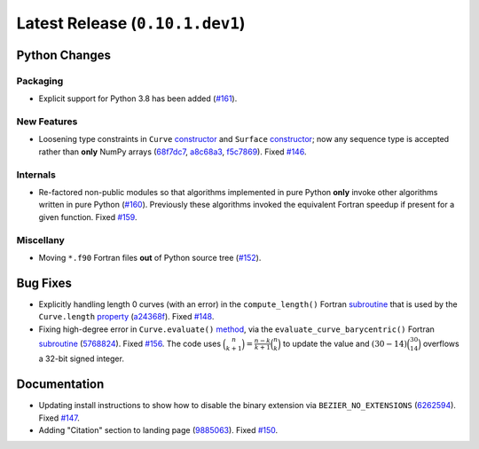 Latest Release (``0.10.1.dev1``)
================================

|pypi| |docs|

Python Changes
--------------

Packaging
~~~~~~~~~

-  Explicit support for Python 3.8 has been added
   (`#161 <https://github.com/dhermes/bezier/issues/161>`__).

New Features
~~~~~~~~~~~~

-  Loosening type constraints in ``Curve``
   `constructor <https://bezier.readthedocs.io/en/latest/python/reference/bezier.curve.html#bezier.curve.Curve>`__
   and ``Surface``
   `constructor <https://bezier.readthedocs.io/en/latest/python/reference/bezier.surface.html#bezier.surface.Surface>`__;
   now any sequence type is accepted rather than **only** NumPy arrays
   (`68f7dc7 <https://github.com/dhermes/bezier/commit/68f7dc7c1f26bb678d09b4221fd917531fb79860>`__,
   `a8c68a3 <https://github.com/dhermes/bezier/commit/a8c68a3368a1edf90cd76cd6ff77ab698b6c3907>`__,
   `f5c7869 <https://github.com/dhermes/bezier/commit/f5c7869e86b196aca3db272a2e85413357864bc7>`__).
   Fixed `#146 <https://github.com/dhermes/bezier/issues/146>`__.

Internals
~~~~~~~~~

-  Re-factored non-public modules so that algorithms implemented in pure Python
   **only** invoke other algorithms written in pure Python
   (`#160 <https://github.com/dhermes/bezier/pull/160>`__). Previously
   these algorithms invoked the equivalent Fortran speedup if present for a
   given function. Fixed
   `#159 <https://github.com/dhermes/bezier/issues/159>`__.

Miscellany
~~~~~~~~~~

-  Moving ``*.f90`` Fortran files **out** of Python source tree
   (`#152 <https://github.com/dhermes/bezier/pull/152>`__).

Bug Fixes
---------

-  Explicitly handling length 0 curves (with an error) in the
   ``compute_length()`` Fortran
   `subroutine <https://bezier.readthedocs.io/en/latest/abi/curve.html#c.compute_length>`__
   that is used by the ``Curve.length``
   `property <https://bezier.readthedocs.io/en/latest/python/reference/bezier.curve.html#bezier.curve.Curve.length>`__
   (`a24368f <https://github.com/dhermes/bezier/commit/a24368fc690b2c6d6a676b9d569f25b5919c400d>`__).
   Fixed `#148 <https://github.com/dhermes/bezier/issues/148>`__.
-  Fixing high-degree error in ``Curve.evaluate()``
   `method <https://bezier.readthedocs.io/en/latest/python/reference/bezier.curve.html#bezier.curve.Curve.evaluate>`__,
   via the ``evaluate_curve_barycentric()`` Fortran
   `subroutine <https://bezier.readthedocs.io/en/latest/abi/curve.html#c.evaluate_curve_barycentric>`__
   (`5768824 <https://github.com/dhermes/bezier/commit/57688243b9264ca7ea48423f100e8f516ba2fa2f>`__).
   Fixed `#156 <https://github.com/dhermes/bezier/issues/156>`__. The code uses
   :math:`\binom{n}{k + 1} = \frac{n - k}{k + 1} \binom{n}{k}` to update the
   value and :math:`(30 - 14) \binom{30}{14}` overflows a 32-bit signed
   integer.

Documentation
-------------

-  Updating install instructions to show how to disable the binary extension
   via ``BEZIER_NO_EXTENSIONS``
   (`6262594 <https://github.com/dhermes/bezier/commit/626259493997a9d83924d100900189f32b87e6c5>`__).
   Fixed `#147 <https://github.com/dhermes/bezier/issues/147>`__.
-  Adding "Citation" section to landing page
   (`9885063 <https://github.com/dhermes/bezier/commit/9885063a2e3795e0bec35a4fc1574dc294d359e0>`__).
   Fixed `#150 <https://github.com/dhermes/bezier/issues/150>`__.

.. |pypi| image:: https://img.shields.io/pypi/v/bezier/0.10.1.svg
   :target: https://pypi.org/project/bezier/0.10.1/
   :alt: PyPI link to release 0.10.1
.. |docs| image:: https://readthedocs.org/projects/bezier/badge/?version=0.10.1
   :target: https://bezier.readthedocs.io/en/0.10.1/
   :alt: Documentation for release 0.10.1
